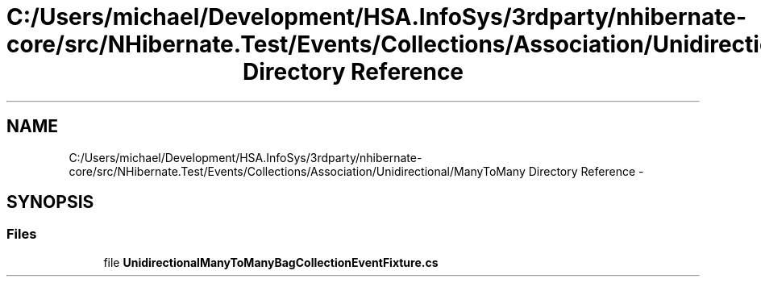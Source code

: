 .TH "C:/Users/michael/Development/HSA.InfoSys/3rdparty/nhibernate-core/src/NHibernate.Test/Events/Collections/Association/Unidirectional/ManyToMany Directory Reference" 3 "Fri Jul 5 2013" "Version 1.0" "HSA.InfoSys" \" -*- nroff -*-
.ad l
.nh
.SH NAME
C:/Users/michael/Development/HSA.InfoSys/3rdparty/nhibernate-core/src/NHibernate.Test/Events/Collections/Association/Unidirectional/ManyToMany Directory Reference \- 
.SH SYNOPSIS
.br
.PP
.SS "Files"

.in +1c
.ti -1c
.RI "file \fBUnidirectionalManyToManyBagCollectionEventFixture\&.cs\fP"
.br
.in -1c
